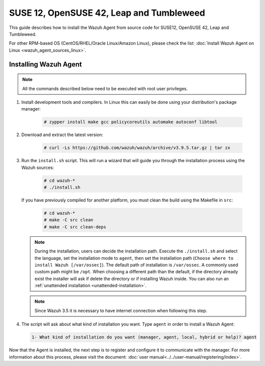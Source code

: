 .. Copyright (C) 2019 Wazuh, Inc.

.. _wazuh_agent_sources_linux_rpm_suse_12:

SUSE 12, OpenSUSE 42, Leap and Tumbleweed
=========================================

This guide describes how to install the Wazuh Agent from source code for SUSE12, OpenSUSE 42, Leap and Tumbleweed.

For other RPM-based OS (CentOS/RHEL/Oracle Linux/Amazon Linux), please check the list: :doc:`Install Wazuh Agent on Linux <wazuh_agent_sources_linux>`.

Installing Wazuh Agent
----------------------

.. note:: All the commands described below need to be executed with root user privileges.

1. Install development tools and compilers. In Linux this can easily be done using your distribution's package manager:

    .. code-block:: console

      # zypper install make gcc policycoreutils automake autoconf libtool

2. Download and extract the latest version:

    .. code-block:: console

      # curl -Ls https://github.com/wazuh/wazuh/archive/v3.9.5.tar.gz | tar zx

3. Run the ``install.sh`` script. This will run a wizard that will guide you through the installation process using the Wazuh sources:

    .. code-block:: console

      # cd wazuh-*
      # ./install.sh

   If you have previously compiled for another platform, you must clean the build using the Makefile in ``src``:

      .. code-block:: console

        # cd wazuh-*
        # make -C src clean
        # make -C src clean-deps

   .. note::
     During the installation, users can decide the installation path. Execute the ``./install.sh`` and select the language, set the installation mode to ``agent``, then set the installation path (``Choose where to install Wazuh [/var/ossec]``). The default path of installation is ``/var/ossec``. A commonly used custom path might be ``/opt``. When choosing a different path than the default, if the directory already exist the installer will ask if delete the directory or if installing Wazuh inside. You can also run an :ref:`unattended installation <unattended-installation>`.

   .. note:: Since Wazuh 3.5 it is necessary to have internet connection when following this step.

4. The script will ask about what kind of installation you want. Type ``agent`` in order to install a Wazuh Agent:

 .. code-block:: none

    1- What kind of installation do you want (manager, agent, local, hybrid or help)? agent

Now that the Agent is installed, the next step is to register and configure it to communicate with the manager. For more information about this process, please visit the document: :doc:`user manual<../../user-manual/registering/index>`.
